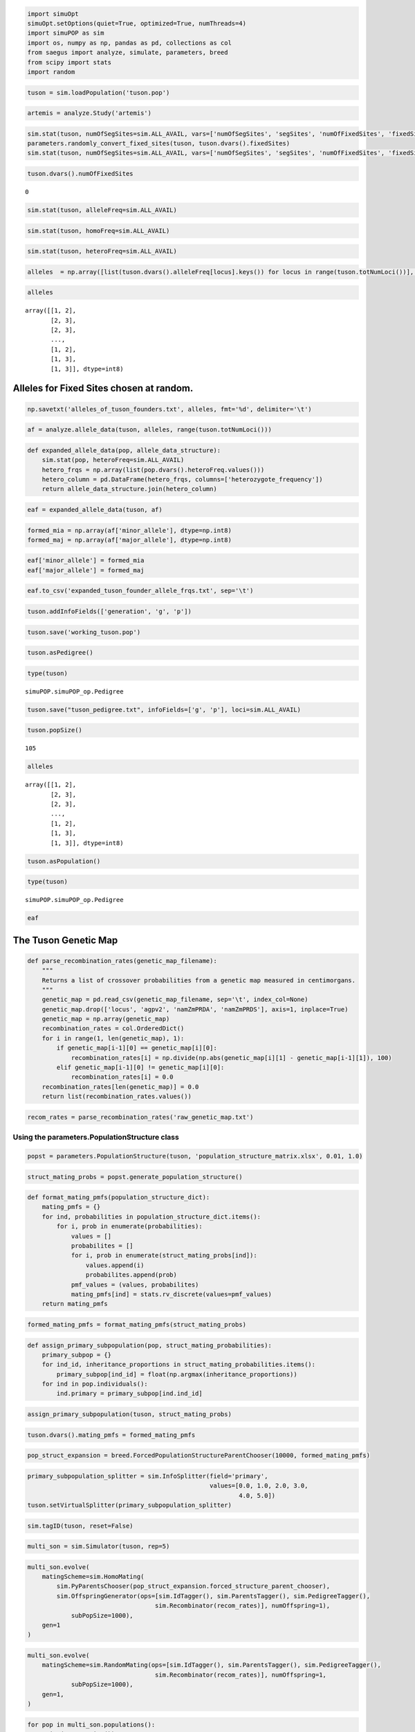 
.. code:: python

    import simuOpt
    simuOpt.setOptions(quiet=True, optimized=True, numThreads=4)
    import simuPOP as sim
    import os, numpy as np, pandas as pd, collections as col
    from saegus import analyze, simulate, parameters, breed
    from scipy import stats
    import random

.. code:: python

    tuson = sim.loadPopulation('tuson.pop')

.. code:: python

    artemis = analyze.Study('artemis')

.. code:: python

    sim.stat(tuson, numOfSegSites=sim.ALL_AVAIL, vars=['numOfSegSites', 'segSites', 'numOfFixedSites', 'fixedSites'])
    parameters.randomly_convert_fixed_sites(tuson, tuson.dvars().fixedSites)
    sim.stat(tuson, numOfSegSites=sim.ALL_AVAIL, vars=['numOfSegSites', 'segSites', 'numOfFixedSites', 'fixedSites'])

.. code:: python

    tuson.dvars().numOfFixedSites




.. parsed-literal::

    0




.. code:: python

    sim.stat(tuson, alleleFreq=sim.ALL_AVAIL)

.. code:: python

    sim.stat(tuson, homoFreq=sim.ALL_AVAIL)

.. code:: python

    sim.stat(tuson, heteroFreq=sim.ALL_AVAIL)


.. code:: python

    alleles  = np.array([list(tuson.dvars().alleleFreq[locus].keys()) for locus in range(tuson.totNumLoci())], dtype=np.int8)

.. code:: python

    alleles




.. parsed-literal::

    array([[1, 2],
           [2, 3],
           [2, 3],
           ..., 
           [1, 2],
           [1, 3],
           [1, 3]], dtype=int8)



Alleles for Fixed Sites chosen at random.
-----------------------------------------

.. code:: python

    np.savetxt('alleles_of_tuson_founders.txt', alleles, fmt='%d', delimiter='\t')

.. code:: python

    af = analyze.allele_data(tuson, alleles, range(tuson.totNumLoci()))

.. code:: python

    def expanded_allele_data(pop, allele_data_structure):
        sim.stat(pop, heteroFreq=sim.ALL_AVAIL)
        hetero_frqs = np.array(list(pop.dvars().heteroFreq.values()))
        hetero_column = pd.DataFrame(hetero_frqs, columns=['heterozygote_frequency'])
        return allele_data_structure.join(hetero_column)

.. code:: python

    eaf = expanded_allele_data(tuson, af)

.. code:: python

    formed_mia = np.array(af['minor_allele'], dtype=np.int8)
    formed_maj = np.array(af['major_allele'], dtype=np.int8)

.. code:: python

    eaf['minor_allele'] = formed_mia
    eaf['major_allele'] = formed_maj

.. code:: python

    eaf.to_csv('expanded_tuson_founder_allele_frqs.txt', sep='\t')

.. code:: python

    tuson.addInfoFields(['generation', 'g', 'p'])

.. code:: python

    tuson.save('working_tuson.pop')

.. code:: python

    tuson.asPedigree()

.. code:: python

    type(tuson)




.. parsed-literal::

    simuPOP.simuPOP_op.Pedigree



.. code:: python

    tuson.save("tuson_pedigree.txt", infoFields=['g', 'p'], loci=sim.ALL_AVAIL)

.. code:: python

    tuson.popSize()




.. parsed-literal::

    105



.. code:: python

    alleles




.. parsed-literal::

    array([[1, 2],
           [2, 3],
           [2, 3],
           ..., 
           [1, 2],
           [1, 3],
           [1, 3]], dtype=int8)



.. code:: python

    tuson.asPopulation()

.. code:: python

    type(tuson)




.. parsed-literal::

    simuPOP.simuPOP_op.Pedigree



.. code:: python

    eaf




.. raw:: html

    <div>
    <table border="1" class="dataframe">
      <thead>
        <tr style="text-align: right;">
          <th></th>
          <th>minor_allele</th>
          <th>minor_frequency</th>
          <th>major_allele</th>
          <th>major_frequency</th>
          <th>heterozygote_frequency</th>
        </tr>
      </thead>
      <tbody>
        <tr>
          <th>0</th>
          <td>1</td>
          <td>0.319048</td>
          <td>2</td>
          <td>0.680952</td>
          <td>0.371429</td>
        </tr>
        <tr>
          <th>1</th>
          <td>2</td>
          <td>0.219048</td>
          <td>3</td>
          <td>0.780952</td>
          <td>0.266667</td>
        </tr>
        <tr>
          <th>2</th>
          <td>3</td>
          <td>0.061905</td>
          <td>2</td>
          <td>0.938095</td>
          <td>0.104762</td>
        </tr>
        <tr>
          <th>3</th>
          <td>1</td>
          <td>0.061905</td>
          <td>3</td>
          <td>0.938095</td>
          <td>0.104762</td>
        </tr>
        <tr>
          <th>4</th>
          <td>3</td>
          <td>0.309524</td>
          <td>1</td>
          <td>0.690476</td>
          <td>0.619048</td>
        </tr>
        <tr>
          <th>5</th>
          <td>3</td>
          <td>0.052381</td>
          <td>1</td>
          <td>0.947619</td>
          <td>0.085714</td>
        </tr>
        <tr>
          <th>6</th>
          <td>1</td>
          <td>0.204762</td>
          <td>3</td>
          <td>0.795238</td>
          <td>0.314286</td>
        </tr>
        <tr>
          <th>7</th>
          <td>1</td>
          <td>0.128571</td>
          <td>3</td>
          <td>0.871429</td>
          <td>0.200000</td>
        </tr>
        <tr>
          <th>8</th>
          <td>1</td>
          <td>0.133333</td>
          <td>3</td>
          <td>0.866667</td>
          <td>0.209524</td>
        </tr>
        <tr>
          <th>9</th>
          <td>3</td>
          <td>0.180952</td>
          <td>2</td>
          <td>0.819048</td>
          <td>0.266667</td>
        </tr>
        <tr>
          <th>10</th>
          <td>3</td>
          <td>0.461905</td>
          <td>1</td>
          <td>0.538095</td>
          <td>0.923810</td>
        </tr>
        <tr>
          <th>11</th>
          <td>1</td>
          <td>0.461905</td>
          <td>2</td>
          <td>0.538095</td>
          <td>0.923810</td>
        </tr>
        <tr>
          <th>12</th>
          <td>1</td>
          <td>0.090476</td>
          <td>3</td>
          <td>0.909524</td>
          <td>0.161905</td>
        </tr>
        <tr>
          <th>13</th>
          <td>3</td>
          <td>0.114286</td>
          <td>1</td>
          <td>0.885714</td>
          <td>0.114286</td>
        </tr>
        <tr>
          <th>14</th>
          <td>2</td>
          <td>0.004762</td>
          <td>1</td>
          <td>0.995238</td>
          <td>0.009524</td>
        </tr>
        <tr>
          <th>15</th>
          <td>1</td>
          <td>0.004762</td>
          <td>3</td>
          <td>0.995238</td>
          <td>0.009524</td>
        </tr>
        <tr>
          <th>16</th>
          <td>3</td>
          <td>0.004762</td>
          <td>1</td>
          <td>0.995238</td>
          <td>0.009524</td>
        </tr>
        <tr>
          <th>17</th>
          <td>2</td>
          <td>0.038095</td>
          <td>1</td>
          <td>0.961905</td>
          <td>0.076190</td>
        </tr>
        <tr>
          <th>18</th>
          <td>2</td>
          <td>0.128571</td>
          <td>3</td>
          <td>0.871429</td>
          <td>0.238095</td>
        </tr>
        <tr>
          <th>19</th>
          <td>1</td>
          <td>0.004762</td>
          <td>2</td>
          <td>0.995238</td>
          <td>0.009524</td>
        </tr>
        <tr>
          <th>20</th>
          <td>1</td>
          <td>0.295238</td>
          <td>3</td>
          <td>0.704762</td>
          <td>0.323810</td>
        </tr>
        <tr>
          <th>21</th>
          <td>3</td>
          <td>0.423810</td>
          <td>1</td>
          <td>0.576190</td>
          <td>0.428571</td>
        </tr>
        <tr>
          <th>22</th>
          <td>1</td>
          <td>0.214286</td>
          <td>3</td>
          <td>0.785714</td>
          <td>0.257143</td>
        </tr>
        <tr>
          <th>23</th>
          <td>1</td>
          <td>0.042857</td>
          <td>3</td>
          <td>0.957143</td>
          <td>0.085714</td>
        </tr>
        <tr>
          <th>24</th>
          <td>0</td>
          <td>0.004762</td>
          <td>1</td>
          <td>0.995238</td>
          <td>0.009524</td>
        </tr>
        <tr>
          <th>25</th>
          <td>1</td>
          <td>0.309524</td>
          <td>3</td>
          <td>0.690476</td>
          <td>0.142857</td>
        </tr>
        <tr>
          <th>26</th>
          <td>1</td>
          <td>0.223810</td>
          <td>3</td>
          <td>0.776190</td>
          <td>0.447619</td>
        </tr>
        <tr>
          <th>27</th>
          <td>2</td>
          <td>0.004762</td>
          <td>3</td>
          <td>0.995238</td>
          <td>0.009524</td>
        </tr>
        <tr>
          <th>28</th>
          <td>1</td>
          <td>0.104762</td>
          <td>3</td>
          <td>0.895238</td>
          <td>0.171429</td>
        </tr>
        <tr>
          <th>29</th>
          <td>1</td>
          <td>0.004762</td>
          <td>3</td>
          <td>0.995238</td>
          <td>0.009524</td>
        </tr>
        <tr>
          <th>...</th>
          <td>...</td>
          <td>...</td>
          <td>...</td>
          <td>...</td>
          <td>...</td>
        </tr>
        <tr>
          <th>44415</th>
          <td>1</td>
          <td>0.066667</td>
          <td>3</td>
          <td>0.933333</td>
          <td>0.114286</td>
        </tr>
        <tr>
          <th>44416</th>
          <td>3</td>
          <td>0.319048</td>
          <td>1</td>
          <td>0.680952</td>
          <td>0.295238</td>
        </tr>
        <tr>
          <th>44417</th>
          <td>3</td>
          <td>0.333333</td>
          <td>1</td>
          <td>0.666667</td>
          <td>0.285714</td>
        </tr>
        <tr>
          <th>44418</th>
          <td>3</td>
          <td>0.328571</td>
          <td>1</td>
          <td>0.671429</td>
          <td>0.276190</td>
        </tr>
        <tr>
          <th>44419</th>
          <td>1</td>
          <td>0.147619</td>
          <td>3</td>
          <td>0.852381</td>
          <td>0.200000</td>
        </tr>
        <tr>
          <th>44420</th>
          <td>1</td>
          <td>0.419048</td>
          <td>3</td>
          <td>0.580952</td>
          <td>0.380952</td>
        </tr>
        <tr>
          <th>44421</th>
          <td>1</td>
          <td>0.071429</td>
          <td>3</td>
          <td>0.928571</td>
          <td>0.123810</td>
        </tr>
        <tr>
          <th>44422</th>
          <td>1</td>
          <td>0.419048</td>
          <td>3</td>
          <td>0.580952</td>
          <td>0.419048</td>
        </tr>
        <tr>
          <th>44423</th>
          <td>1</td>
          <td>0.166667</td>
          <td>3</td>
          <td>0.833333</td>
          <td>0.238095</td>
        </tr>
        <tr>
          <th>44424</th>
          <td>3</td>
          <td>0.080952</td>
          <td>1</td>
          <td>0.919048</td>
          <td>0.161905</td>
        </tr>
        <tr>
          <th>44425</th>
          <td>3</td>
          <td>0.295238</td>
          <td>1</td>
          <td>0.704762</td>
          <td>0.304762</td>
        </tr>
        <tr>
          <th>44426</th>
          <td>3</td>
          <td>0.180952</td>
          <td>1</td>
          <td>0.819048</td>
          <td>0.285714</td>
        </tr>
        <tr>
          <th>44427</th>
          <td>1</td>
          <td>0.028571</td>
          <td>2</td>
          <td>0.971429</td>
          <td>0.019048</td>
        </tr>
        <tr>
          <th>44428</th>
          <td>3</td>
          <td>0.171429</td>
          <td>1</td>
          <td>0.828571</td>
          <td>0.209524</td>
        </tr>
        <tr>
          <th>44429</th>
          <td>1</td>
          <td>0.080952</td>
          <td>2</td>
          <td>0.919048</td>
          <td>0.104762</td>
        </tr>
        <tr>
          <th>44430</th>
          <td>3</td>
          <td>0.457143</td>
          <td>1</td>
          <td>0.542857</td>
          <td>0.457143</td>
        </tr>
        <tr>
          <th>44431</th>
          <td>1</td>
          <td>0.385714</td>
          <td>3</td>
          <td>0.614286</td>
          <td>0.771429</td>
        </tr>
        <tr>
          <th>44432</th>
          <td>1</td>
          <td>0.176190</td>
          <td>3</td>
          <td>0.823810</td>
          <td>0.295238</td>
        </tr>
        <tr>
          <th>44433</th>
          <td>1</td>
          <td>0.376190</td>
          <td>3</td>
          <td>0.623810</td>
          <td>0.409524</td>
        </tr>
        <tr>
          <th>44434</th>
          <td>1</td>
          <td>0.457143</td>
          <td>3</td>
          <td>0.542857</td>
          <td>0.457143</td>
        </tr>
        <tr>
          <th>44435</th>
          <td>3</td>
          <td>0.438095</td>
          <td>1</td>
          <td>0.561905</td>
          <td>0.476190</td>
        </tr>
        <tr>
          <th>44436</th>
          <td>1</td>
          <td>0.380952</td>
          <td>3</td>
          <td>0.619048</td>
          <td>0.419048</td>
        </tr>
        <tr>
          <th>44437</th>
          <td>1</td>
          <td>0.385714</td>
          <td>3</td>
          <td>0.614286</td>
          <td>0.771429</td>
        </tr>
        <tr>
          <th>44438</th>
          <td>1</td>
          <td>0.457143</td>
          <td>3</td>
          <td>0.542857</td>
          <td>0.457143</td>
        </tr>
        <tr>
          <th>44439</th>
          <td>3</td>
          <td>0.457143</td>
          <td>1</td>
          <td>0.542857</td>
          <td>0.457143</td>
        </tr>
        <tr>
          <th>44440</th>
          <td>1</td>
          <td>0.457143</td>
          <td>3</td>
          <td>0.542857</td>
          <td>0.457143</td>
        </tr>
        <tr>
          <th>44441</th>
          <td>2</td>
          <td>0.457143</td>
          <td>1</td>
          <td>0.542857</td>
          <td>0.457143</td>
        </tr>
        <tr>
          <th>44442</th>
          <td>2</td>
          <td>0.466667</td>
          <td>1</td>
          <td>0.533333</td>
          <td>0.457143</td>
        </tr>
        <tr>
          <th>44443</th>
          <td>3</td>
          <td>0.261905</td>
          <td>1</td>
          <td>0.738095</td>
          <td>0.352381</td>
        </tr>
        <tr>
          <th>44444</th>
          <td>1</td>
          <td>0.266667</td>
          <td>3</td>
          <td>0.733333</td>
          <td>0.247619</td>
        </tr>
      </tbody>
    </table>
    <p>44445 rows × 5 columns</p>
    </div>



The Tuson Genetic Map
---------------------

.. code:: python

    def parse_recombination_rates(genetic_map_filename):
        """
        Returns a list of crossover probabilities from a genetic map measured in centimorgans.
        """
        genetic_map = pd.read_csv(genetic_map_filename, sep='\t', index_col=None)
        genetic_map.drop(['locus', 'agpv2', 'namZmPRDA', 'namZmPRDS'], axis=1, inplace=True)
        genetic_map = np.array(genetic_map)
        recombination_rates = col.OrderedDict()
        for i in range(1, len(genetic_map), 1):
            if genetic_map[i-1][0] == genetic_map[i][0]:
                recombination_rates[i] = np.divide(np.abs(genetic_map[i][1] - genetic_map[i-1][1]), 100)
            elif genetic_map[i-1][0] != genetic_map[i][0]:
                recombination_rates[i] = 0.0
        recombination_rates[len(genetic_map)] = 0.0
        return list(recombination_rates.values())
    

.. code:: python

    recom_rates = parse_recombination_rates('raw_genetic_map.txt')

Using the parameters.PopulationStructure class
~~~~~~~~~~~~~~~~~~~~~~~~~~~~~~~~~~~~~~~~~~~~~~

.. code:: python

    popst = parameters.PopulationStructure(tuson, 'population_structure_matrix.xlsx', 0.01, 1.0)

.. code:: python

    struct_mating_probs = popst.generate_population_structure()

.. code:: python

    def format_mating_pmfs(population_structure_dict):
        mating_pmfs = {}
        for ind, probabilities in population_structure_dict.items():
            for i, prob in enumerate(probabilities):
                values = []
                probabilites = []
                for i, prob in enumerate(struct_mating_probs[ind]):
                    values.append(i)
                    probabilites.append(prob)
                pmf_values = (values, probabilites)
                mating_pmfs[ind] = stats.rv_discrete(values=pmf_values)
        return mating_pmfs

.. code:: python

    formed_mating_pmfs = format_mating_pmfs(struct_mating_probs)

.. code:: python

    def assign_primary_subpopulation(pop, struct_mating_probabilities):
        primary_subpop = {}
        for ind_id, inheritance_proportions in struct_mating_probabilities.items():
            primary_subpop[ind_id] = float(np.argmax(inheritance_proportions))
        for ind in pop.individuals():
            ind.primary = primary_subpop[ind.ind_id]

.. code:: python

    assign_primary_subpopulation(tuson, struct_mating_probs)

.. code:: python

    tuson.dvars().mating_pmfs = formed_mating_pmfs

.. code:: python

    pop_struct_expansion = breed.ForcedPopulationStructureParentChooser(10000, formed_mating_pmfs)

.. code:: python

    primary_subpopulation_splitter = sim.InfoSplitter(field='primary',
                                                      values=[0.0, 1.0, 2.0, 3.0,
                                                              4.0, 5.0])
    tuson.setVirtualSplitter(primary_subpopulation_splitter)
    

.. code:: python

    sim.tagID(tuson, reset=False)

.. code:: python

    multi_son = sim.Simulator(tuson, rep=5)



.. code:: python

    multi_son.evolve(
        matingScheme=sim.HomoMating(
            sim.PyParentsChooser(pop_struct_expansion.forced_structure_parent_chooser),
            sim.OffspringGenerator(ops=[sim.IdTagger(), sim.ParentsTagger(), sim.PedigreeTagger(),
                                       sim.Recombinator(recom_rates)], numOffspring=1),
                subPopSize=1000),
        gen=1
    )

.. code:: python

    multi_son.evolve(
        matingScheme=sim.RandomMating(ops=[sim.IdTagger(), sim.ParentsTagger(), sim.PedigreeTagger(),
                                       sim.Recombinator(recom_rates)], numOffspring=1,
                subPopSize=1000),
        gen=1,
    )

.. code:: python

    for pop in multi_son.populations():
        print(pop.popSize())


.. code:: python

    trun = simulate.Truncation(4, 1, 1000, 0.05, 0.50, 5, 0.7, 50, 5)

.. code:: python

    print(trun)

.. code:: python

    fi

.. code:: python

    def recurrent_truncation_selection(self, pop, meta_pop, qtl, aes,
                                       recombination_rates):
        """
        Sets up and runs recurrent selection for a number of generations for a
        single replicate population. Samples individuals at specified
        intervals to make a ``meta_pop``.
    
        :param pop: Population which undergoes selection.
        :param meta_pop: Population into which sampled individuals are
        deposited
        :param qtl: List of loci to which allele effects have been assigned
        :param aes: Dictionary of allele effects
        """
    
        pop.dvars().gen = 0
        meta_pop.dvars().gen = 0
    
        sizes = [individuals_per_breeding_subpop] \
                * number_of_breeding_subpops + \
                [number_of_nonbreeding_individuals]
        offspring_pops = [offspring_per_breeding_subpop] \
                         * number_of_breeding_subpops + [0]
    
        assert len(sizes) == len(offspring_pops), "Number of parental " \
                                                  "subpopulations must equal " \
                                                  "the number of offspring " \
                                                  "subpopulations"
    
        sampling_generations = [i for i in range(2, generations_of_selection, 2)]
    
        pc = breed.HalfSibBulkBalanceChooser(individuals_per_breeding_subpop, offspring_per_female)
    
        pop.evolve(
            initOps=[
                sim.InitInfo(0, infoFields=['generation']),
                operators.GenoAdditive(qtl, aes),
                operators.CalculateErrorVariance(heritability),
                operators.PhenotypeCalculator(proportion_of_individuals_saved),
                operators.MetaPopulation(meta_pop,
                                         self.meta_pop_sample_sizes),
                sim.PyEval(r'"Initial: Sampled %d individuals from generation '
                           r'%d Replicate: %d.\n" % (ss, gen_sampled_from, '
                           r'rep)'),
                operators.Sorter('p'),
                sim.SplitSubPops(sizes=[self.number_of_breeding_individuals,
                                        self.number_of_nonbreeding_individuals],
                                 randomize=False),
                sim.MergeSubPops(),
                operators.Sorter('p'),
            ],
            
            preOps=[
                sim.PyEval(r'"Generation: %d\n" % gen'),
                operators.GenoAdditive(qtl, aes, begin=1),
                sim.InfoExec('generation=gen'),
                operators.PhenotypeCalculator(proportion_of_individuals_saved, begin=1),
                operators.MetaPopulation(meta_pop, meta_pop_sample_sizes, at=sampling_generations),
                operators.Sorter('p'),
                sim.SplitSubPops(sizes=[self.number_of_breeding_individuals,
                                        self.number_of_nonbreeding_individuals],
                                 randomize=False),
                sim.MergeSubPops(),
                operators.Sorter('p'),
                sim.SplitSubPops(sizes=sizes, randomize=False),
            ],
            
            matingScheme=sim.HomoMating(
                sim.PyParentsChooser(pc.recursive_pairwise_parent_chooser),
                sim.OffspringGenerator(
                    ops=[sim.IdTagger(), sim.PedigreeTagger(),
                         sim.Recombinator(rates=recombination_rates)],
                    numOffspring=1),
                subPopSize=offspring_pops,
                subPops=list(range(1, self.number_of_breeding_subpops, 1))
            ),
            postOps=[
                sim.MergeSubPops(),
                operators.DiscardRandomOffspring(number_of_offspring_discarded),
            ],
            finalOps=[
                sim.InfoExec('generation=gen'),
                operators.GenoAdditive(qtl, aes),
                operators.PhenotypeCalculator(proportion_of_individuals_saved),
                operators.MetaPopulation(meta_pop, self.meta_pop_sample_sizes),
                sim.PyEval(
                    r'"Final: Sampled %d individuals from generation %d\n" '
                    r'% (ss, gen_sampled_from)'),
                operators.Sorter('p'),
                sim.SplitSubPops(sizes=[self.number_of_breeding_individuals,
                                        self.number_of_nonbreeding_individuals],
                                 randomize=False),
                operators.Sorter('p'),
                sim.MergeSubPops(),
                operators.Sorter('p'),
            ],
            gen=self.generations_of_selection)
    

.. code:: python

            sampling_generations = [i for i in range(2,
                                                     self.generations_of_selection,
                                                     2)]

.. code:: python

    class Trun(object):
        
        def __init__(self, generations_selection, start_gen, step):
            self.generations_selection = generations_selection
            self.sampling_generations = [i for i in range(start_gen, generations_selection, step)]

.. code:: python

    tr = Trun(10, 2, 2)

.. code:: python

    tr.sampling_generations

.. code:: python

    tuson
